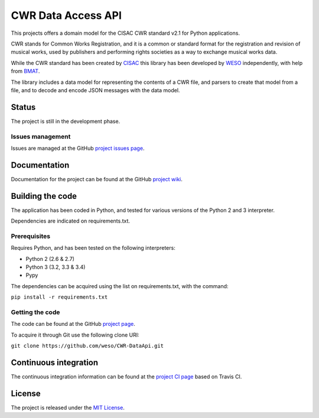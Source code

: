CWR Data Access API
===================

This projects offers a domain model for the CISAC CWR standard v2.1 for
Python applications.

CWR stands for Common Works Registration, and it is a common or standard
format for the registration and revision of musical works, used by
publishers and performing rights societies as a way to exchange musical
works data.

While the CWR standard has been created by `CISAC`_ this library has been
developed by `WESO`_ independently, with help from `BMAT`_.

The library includes a data model for representing the contents of a CWR
file, and parsers to create that model from a file, and to decode and
encode JSON messages with the data model.

Status
------

The project is still in the development phase.

Issues management
~~~~~~~~~~~~~~~~~

Issues are managed at the GitHub `project issues page`_.

Documentation
-------------

Documentation for the project can be found at the GitHub `project
wiki`_.

Building the code
-----------------

The application has been coded in Python, and tested for various
versions of the Python 2 and 3 interpreter.

Dependencies are indicated on requirements.txt.

Prerequisites
~~~~~~~~~~~~~

Requires Python, and has been tested on the following interpreters:

- Python 2 (2.6 & 2.7)
- Python 3 (3.2, 3.3 & 3.4)
- Pypy

The dependencies can be acquired using the list on requirements.txt,
with the command:

``pip install -r requirements.txt``

Getting the code
~~~~~~~~~~~~~~~~

The code can be found at the GitHub `project page`_.

To acquire it through Git use the following clone URI:

``git clone https://github.com/weso/CWR-DataApi.git``

Continuous integration
----------------------

The continuous integration information can be found at the `project CI
page`_ based on Travis CI.

License
-------

The project is released under the `MIT License`_.

.. _CISAC: http://www.cisac.org/
.. _BMAT: http://www.bmat.com/
.. _WESO: http://www.weso.es/
.. _project issues page: https://travis-ci.org/weso/CWR-DataApi/issues
.. _project wiki: https://github.com/weso/CWR-DataApi/wiki
.. _project page: https://github.com/weso/CWR-DataApi
.. _project CI page: https://travis-ci.org/weso/CWR-DataApi
.. _MIT License: http://www.opensource.org/licenses/mit-license.php
